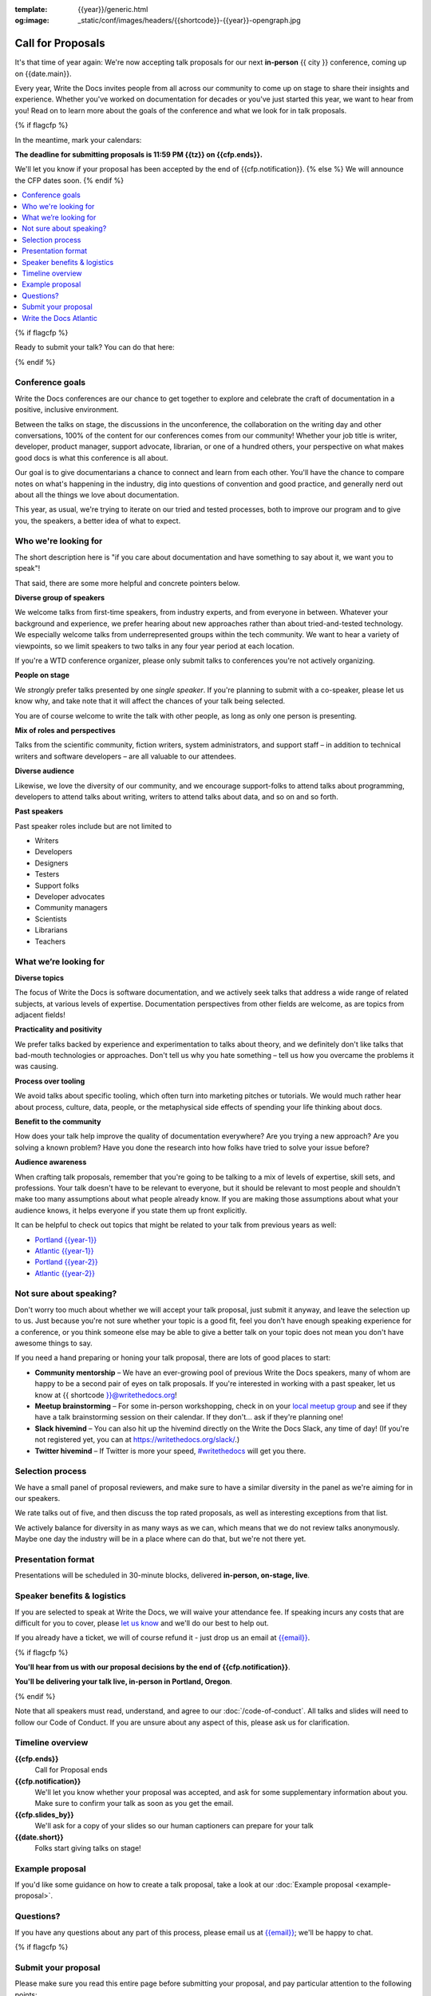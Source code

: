 :template: {{year}}/generic.html
:og:image: _static/conf/images/headers/{{shortcode}}-{{year}}-opengraph.jpg

Call for Proposals
==================

It's that time of year again: We're now accepting talk proposals for our next **in-person** {{ city }} conference, coming up on {{date.main}}.

Every year, Write the Docs invites people from all across our community to come up on stage to share their insights and experience. Whether you've worked on documentation for decades or you've just started this year, we want to hear from you!
Read on to learn more about the goals of the conference and what we look for in talk proposals.

{% if flagcfp %}

In the meantime, mark your calendars:

**The deadline for submitting proposals is 11:59 PM {{tz}} on {{cfp.ends}}.**

We'll let you know if your proposal has been accepted by the end of {{cfp.notification}}.
{% else %}
We will announce the CFP dates soon.
{% endif %}

.. contents::
    :local:
    :depth: 1
    :backlinks: none

{% if flagcfp %}

Ready to submit your talk?
You can do that here:

.. raw:: html

    <div class="announcement" style="background-color:white;">
        <div class="uk-container">
        <a style="border-bottom: none; font-size: .875rem;" class="uk-button uk-button-announcement uk-text-center" href="{{ cfp.url }}" target="_blank">Submit your proposal</a>
        </div>
    </div>

{% endif %}

Conference goals
----------------

Write the Docs conferences are our chance to get together to explore and celebrate the craft of documentation in a positive, inclusive environment.

Between the talks on stage, the discussions in the unconference, the collaboration on the writing day and other conversations, 100% of the content for our conferences comes from our community! Whether your job title is writer, developer, product manager, support advocate, librarian, or one of a hundred others, your perspective on what makes good docs is what this conference is all about.

Our goal is to give documentarians a chance to connect and learn from each other. You'll have the chance to compare notes on what's happening in the industry, dig into questions of convention and good practice, and generally nerd out about all the things we love about documentation.

This year, as usual, we're trying to iterate on our tried and tested processes, both to improve our program and to give you, the speakers, a better idea of what to expect.

Who we're looking for
---------------------

The short description here is "if you care about documentation and have something to say about it, we want you to speak"!

That said, there are some more helpful and concrete pointers below.

**Diverse group of speakers**

We welcome talks from first-time speakers, from industry experts, and from everyone in between.
Whatever your background and experience, we prefer hearing about new approaches rather than about tried-and-tested technology.
We especially welcome talks from underrepresented groups within the tech community.
We want to hear a variety of viewpoints, so we limit speakers to two talks in any four year period at each location.

If you're a WTD conference organizer, please only submit talks to conferences you're not actively organizing.

**People on stage**

We *strongly* prefer talks presented by one *single speaker*. If you're planning to submit with a co-speaker, please let us know why, and take note that it will affect the chances of your talk being selected.

You are of course welcome to write the talk with other people, as long as only one person is presenting.

**Mix of roles and perspectives**

Talks from the scientific community, fiction writers, system administrators, and support staff – in addition to technical writers and software developers – are all valuable to our attendees.

**Diverse audience**

Likewise, we love the diversity of our community, and we encourage support-folks to attend talks about programming, developers to attend talks about writing, writers to attend talks about data, and so on and so forth.

**Past speakers**

Past speaker roles include but are not limited to

* Writers
* Developers
* Designers
* Testers
* Support folks
* Developer advocates
* Community managers
* Scientists
* Librarians
* Teachers

What we’re looking for
----------------------

**Diverse topics**

The focus of Write the Docs is software documentation, and we actively seek talks that address a wide range of related subjects, at various levels of expertise.
Documentation perspectives from other fields are welcome, as are topics from adjacent fields!

**Practicality and positivity**

We prefer talks backed by experience and experimentation to talks about theory, and we definitely don't like talks that bad-mouth technologies or approaches.
Don't tell us why you hate something – tell us how you overcame the problems it was causing.

**Process over tooling**

We avoid talks about specific tooling, which often turn into marketing pitches or tutorials.
We would much rather hear about process, culture, data, people, or the metaphysical side effects of spending your life thinking about docs.

**Benefit to the community**

How does your talk help improve the quality of documentation everywhere? Are you trying a new approach? Are you solving a known problem? Have you done the research into how folks have tried to solve your issue before?

**Audience awareness**

When crafting talk proposals, remember that you're going to be talking to a mix of levels of expertise, skill sets, and professions.
Your talk doesn't have to be relevant to everyone, but it should be relevant to most people and shouldn't make too many assumptions about what people already know.
If you are making those assumptions about what your audience knows, it helps everyone if you state them up front explicitly.

It can be  helpful to check out topics that might be related to your talk from previous years as well:

* `Portland {{year-1}} <https://www.writethedocs.org/conf/portland/{{year-1}}/speakers/>`_
* `Atlantic {{year-1}} <https://www.writethedocs.org/conf/atlantic/{{year-1}}/speakers/>`_
* `Portland {{year-2}} <https://www.writethedocs.org/conf/portland/{{year-2}}/speakers/>`_
* `Atlantic {{year-2}} <https://www.writethedocs.org/conf/atlantic/{{year-2}}/speakers/>`_

Not sure about speaking?
------------------------

Don't worry too much about whether we will accept your talk proposal, just submit it anyway, and leave the selection up to us. Just because you're not sure whether your topic is a good fit, feel you don't have enough speaking experience for a conference, or you think someone else may be able to give a better talk on your topic does not mean you don't have awesome things to say.

If you need a hand preparing or honing your talk proposal, there are lots of good places to start:

* **Community mentorship** – We have an ever-growing pool of previous Write the Docs speakers, many of whom are happy to be a second pair of eyes on talk proposals. If you're interested in working with a past speaker, let us know at {{ shortcode }}@writethedocs.org!
* **Meetup brainstorming** – For some in-person workshopping, check in on your `local meetup group <https://www.writethedocs.org/meetups/>`_ and see if they have a talk brainstorming session on their calendar. If they don't... ask if they're planning one!
* **Slack hivemind** – You can also hit up the hivemind directly on the Write the Docs Slack, any time of day! (If you're not registered yet, you can at `https://writethedocs.org/slack/ <https://writethedocs.org/slack/>`_.)
* **Twitter hivemind** – If Twitter is more your speed, `#writethedocs <https://twitter.com/hashtag/writethedocs>`__ will get you there.

Selection process
------------------

We have a small panel of proposal reviewers, and make sure to have a similar diversity in the panel as we're aiming for in our speakers.

We rate talks out of five, and then discuss the top rated proposals, as well as interesting exceptions from that list.

We actively balance for diversity in as many ways as we can, which means that we do not review talks anonymously. Maybe one day the industry will be in a place where can do that, but we're not there yet.

Presentation format
-------------------

Presentations will be scheduled in 30-minute blocks, delivered **in-person, on-stage, live**.

Speaker benefits & logistics
----------------------------

If you are selected to speak at Write the Docs, we will waive your attendance fee.
If speaking incurs any costs that are difficult for you to cover, please `let us know <mailto:{{email}}>`_ and we'll do our best to help out.

If you already have a ticket, we will of course refund it - just drop us an email at `{{email}} <mailto:{{email}}>`_.

{% if flagcfp %}

**You'll hear from us with our proposal decisions by the end of {{cfp.notification}}**.

**You'll be delivering your talk live, in-person in Portland, Oregon**.

{% endif %}

Note that all speakers must read, understand, and agree to our :doc:`/code-of-conduct`. All talks and slides will need to follow our Code of Conduct. If you are unsure about any aspect of this, please ask us for clarification.

Timeline overview
-----------------

**{{cfp.ends}}**
    Call for Proposal ends

**{{cfp.notification}}**
    We'll let you know whether your proposal was accepted, and ask for some supplementary information about you.
    Make sure to confirm your talk as soon as you get the email.

**{{cfp.slides_by}}**
    We'll ask for a copy of your slides so our human captioners can prepare for your talk

**{{date.short}}**
    Folks start giving talks on stage!

Example proposal
----------------

If you'd like some guidance on how to create a talk proposal, take a look at our :doc:`Example proposal <example-proposal>`.

Questions?
----------

If you have any questions about any part of this process, please email us at `{{email}} <mailto:{{email}}>`_; we'll be happy to chat.

{% if flagcfp %}

Submit your proposal
--------------------------

Please make sure you read this entire page before submitting your proposal, and pay particular attention to the following points:

- **Spoilers** It's pretty normal not to want to include your main point in your abstract, but please make sure to highlight it for the selection committee!
- **Research** We don't need all talks to be about an entirely new topic, but if you're suggesting a talk that looks really similar to one that was given last year, demonstrate that you realize this and mention why yours is different.
- **Tooling** We're pretty serious about preferring talks about people, process or principles than talks about tooling. If you are submitting a proposal about tooling, tell us what makes this one special.
- **Example proposal** Check out our example so you know what we expect to see in each field.

Submit your proposal at {{cfp.url}}. You'll need to sign up for a Pretalx account, unless you already have one from a previous conference.

.. raw:: html

    <div class="announcement" style="background-color:white;">
        <div class="uk-container">
        <a style="border-bottom: none; font-size: .875rem;" class="uk-button uk-button-announcement uk-text-center" href="{{ cfp.url }}" target="_blank">Submit your proposal</a>
        </div>
    </div>

You'll be able to edit your proposal up until the submission deadline. Please be considerate of our reviewers when making changes to talks you've already submitted.

{% endif %}

Write the Docs Atlantic
-----------------------

If you want to speak at Write the Docs but can't or don't want to attend an in-person event, keep an eye out for Write the Docs Atlantic, coming later in the year.

This conference is entirely virtual, between the Central European Summer Time (CEST) and Eastern Daylight Time (EDT) time zones, so you can present or attend from almost anywhere.

Talks for Write the Docs Atlantic are pre-recorded, with live Question and Answer sessions.
